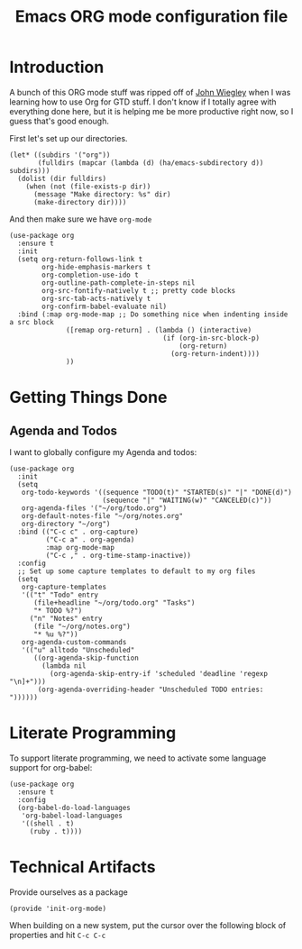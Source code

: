 #+TITLE: Emacs ORG mode configuration file
#+AUTHOR: Carl Thuringer

* Introduction

  A bunch of this ORG mode stuff was ripped off of
  [[http://newartisans.com/2007/08/using-org-mode-as-a-day-planner/][John Wiegley]] when I was learning how to use Org for GTD stuff. I
  don't know if I totally agree with everything done here, but it is
  helping me be more productive right now, so I guess that's good
  enough.

  First let's set up our directories.

  #+begin_src elisp
         (let* ((subdirs '("org"))
                (fulldirs (mapcar (lambda (d) (ha/emacs-subdirectory d)) subdirs)))
           (dolist (dir fulldirs)
             (when (not (file-exists-p dir))
               (message "Make directory: %s" dir)
               (make-directory dir))))
  #+end_src

  And then make sure we have =org-mode=

  #+begin_src elisp
    (use-package org
      :ensure t
      :init
      (setq org-return-follows-link t
            org-hide-emphasis-markers t
            org-completion-use-ido t
            org-outline-path-complete-in-steps nil
            org-src-fontify-natively t ;; pretty code blocks
            org-src-tab-acts-natively t
            org-confirm-babel-evaluate nil)
      :bind (:map org-mode-map ;; Do something nice when indenting inside a src block
                  ([remap org-return] . (lambda () (interactive)
                                          (if (org-in-src-block-p)
                                              (org-return)
                                            (org-return-indent))))
                  ))
  #+end_src

* Getting Things Done

** Agenda and Todos

   I want to globally configure my Agenda and todos:

   #+begin_src elisp
     (use-package org
       :init
       (setq
        org-todo-keywords '((sequence "TODO(t)" "STARTED(s)" "|" "DONE(d)")
                            (sequence "|" "WAITING(w)" "CANCELED(c)"))
        org-agenda-files '("~/org/todo.org")
        org-default-notes-file "~/org/notes.org"
        org-directory "~/org")
       :bind (("C-c c" . org-capture)
              ("C-c a" . org-agenda)
              :map org-mode-map
              ("C-c ," . org-time-stamp-inactive))
       :config
       ;; Set up some capture templates to default to my org files
       (setq
        org-capture-templates
        '(("t" "Todo" entry
           (file+headline "~/org/todo.org" "Tasks")
           "* TODO %?")
          ("n" "Notes" entry
           (file "~/org/notes.org")
           "* %u %?"))
        org-agenda-custom-commands
        '(("u" alltodo "Unscheduled"
           ((org-agenda-skip-function
             (lambda nil
               (org-agenda-skip-entry-if 'scheduled 'deadline 'regexp "\n]+")))
            (org-agenda-overriding-header "Unscheduled TODO entries: "))))))
   #+end_src

* Literate Programming

  To support literate programming, we need to activate some language
  support for org-babel:

  #+begin_src elisp
    (use-package org
      :ensure t
      :config
      (org-babel-do-load-languages
       'org-babel-load-languages
       '((shell . t)
         (ruby . t))))
  #+end_src

* Technical Artifacts

  Provide ourselves as a package

  #+begin_src elisp
    (provide 'init-org-mode)
  #+end_src

  When building on a new system, put the cursor over the following
  block of properties and hit =C-c C-c=

#+DESCRIPTION: A literate programming version of Emacs ORG Mode configuration.
#+PROPERTY:    header-args:elisp :tangle ~/.emacs.d/elisp/init-org-mode.el
#+PROPERTY:    header-args       :results silent :eval no-export :comments org
#+OPTIONS:     num:nil toc:nil todo:nil tasks:nil tags:nil
#+OPTIONS:     skip:nil author:nil email:nil creator:nil timestamp:nil
#+INFOJS_OPT:  view:nil toc:nil ltoc:t mouse:underline buttons:0 path:http://orgmode.org/org-info.js
